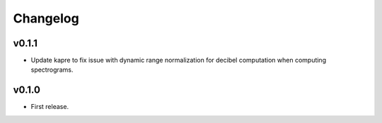 .. _changes:

Changelog
---------

v0.1.1
~~~~~~
- Update kapre to fix issue with dynamic range normalization for decibel computation when computing spectrograms.

v0.1.0
~~~~~~
- First release.
